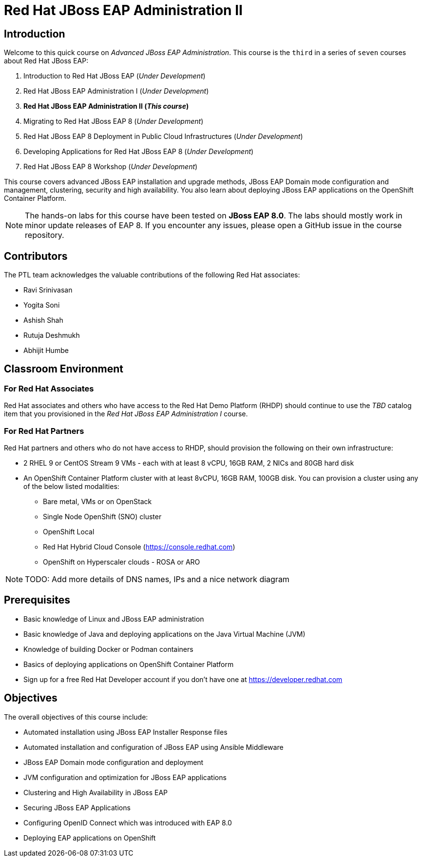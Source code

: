 = Red Hat JBoss EAP Administration II
:navtitle: Home

== Introduction

Welcome to this quick course on _Advanced JBoss EAP Administration_.
This course is the `third` in a series of `seven` courses about Red Hat JBoss EAP:

1. Introduction to Red Hat JBoss EAP (_Under Development_)
2. Red Hat JBoss EAP Administration I  (_Under Development_)
3. *Red Hat JBoss EAP Administration II (_This course_)*
4. Migrating to Red Hat JBoss EAP 8 (_Under Development_)
5. Red Hat JBoss EAP 8 Deployment in Public Cloud Infrastructures (_Under Development_)
6. Developing Applications for Red Hat JBoss EAP 8 (_Under Development_)
7. Red Hat JBoss EAP 8 Workshop (_Under Development_)

This course covers advanced JBoss EAP installation and upgrade methods, JBoss EAP Domain mode configuration and management, clustering, security and high availability. You also learn about deploying JBoss EAP applications on the OpenShift Container Platform.

NOTE: The hands-on labs for this course have been tested on *JBoss EAP 8.0*. The labs should mostly work in minor update releases of EAP 8. If you encounter any issues, please open a GitHub issue in the course repository.

== Contributors

The PTL team acknowledges the valuable contributions of the following Red Hat associates:

* Ravi Srinivasan
* Yogita Soni
* Ashish Shah
* Rutuja Deshmukh
* Abhijit Humbe

== Classroom Environment

=== For Red Hat Associates

Red Hat associates and others who have access to the Red Hat Demo Platform (RHDP) should continue to use the _TBD_ catalog item that you provisioned in the _Red Hat JBoss EAP Administration I_ course.

=== For Red Hat Partners

Red Hat partners and others who do not have access to RHDP, should provision the following on their own infrastructure:

* 2 RHEL 9 or CentOS Stream 9 VMs - each with at least 8 vCPU, 16GB RAM, 2 NICs and 80GB hard disk
* An OpenShift Container Platform cluster with at least 8vCPU, 16GB RAM, 100GB disk. You can provision a cluster using any of the below listed modalities:
** Bare metal, VMs or on OpenStack
** Single Node OpenShift (SNO) cluster
** OpenShift Local
** Red Hat Hybrid Cloud Console (https://console.redhat.com)
** OpenShift on Hyperscaler clouds - ROSA or ARO

NOTE: TODO: Add more details of DNS names, IPs and a nice network diagram

== Prerequisites

* Basic knowledge of Linux and JBoss EAP administration
* Basic knowledge of Java and deploying applications on the Java Virtual Machine (JVM)
* Knowledge of building Docker or Podman containers
* Basics of deploying applications on OpenShift Container Platform
* Sign up for a free Red Hat Developer account if you don't have one at https://developer.redhat.com

== Objectives

The overall objectives of this course include:

* Automated installation using JBoss EAP Installer Response files
* Automated installation and configuration of JBoss EAP using Ansible Middleware
* JBoss EAP Domain mode configuration and deployment
* JVM configuration and optimization for JBoss EAP applications
* Clustering and High Availability in JBoss EAP
* Securing JBoss EAP Applications
* Configuring OpenID Connect which was introduced with EAP 8.0
* Deploying EAP applications on OpenShift